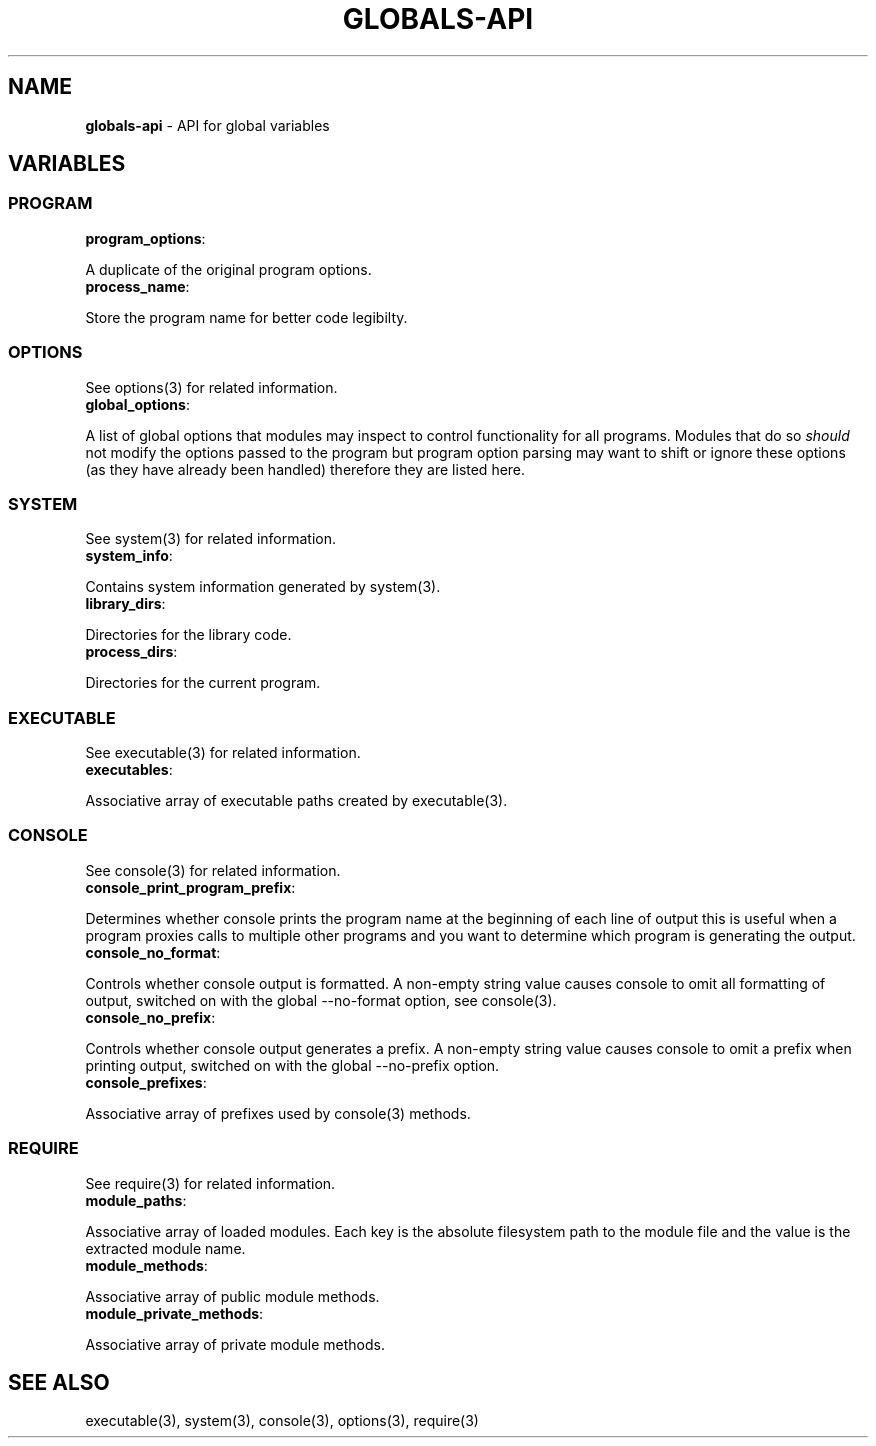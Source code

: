 .\" generated with Ronn/v0.7.3
.\" http://github.com/rtomayko/ronn/tree/0.7.3
.
.TH "GLOBALS\-API" "3" "January 2013" "" ""
.
.SH "NAME"
\fBglobals\-api\fR \- API for global variables
.
.SH "VARIABLES"
.
.SS "PROGRAM"
.
.TP
\fBprogram_options\fR:

.
.P
A duplicate of the original program options\.
.
.TP
\fBprocess_name\fR:

.
.P
Store the program name for better code legibilty\.
.
.SS "OPTIONS"
See options(3) for related information\.
.
.TP
\fBglobal_options\fR:

.
.P
A list of global options that modules may inspect to control functionality for all programs\. Modules that do so \fIshould\fR not modify the options passed to the program but program option parsing may want to shift or ignore these options (as they have already been handled) therefore they are listed here\.
.
.SS "SYSTEM"
See system(3) for related information\.
.
.TP
\fBsystem_info\fR:

.
.P
Contains system information generated by system(3)\.
.
.TP
\fBlibrary_dirs\fR:

.
.P
Directories for the library code\.
.
.TP
\fBprocess_dirs\fR:

.
.P
Directories for the current program\.
.
.SS "EXECUTABLE"
See executable(3) for related information\.
.
.TP
\fBexecutables\fR:

.
.P
Associative array of executable paths created by executable(3)\.
.
.SS "CONSOLE"
See console(3) for related information\.
.
.TP
\fBconsole_print_program_prefix\fR:

.
.P
Determines whether console prints the program name at the beginning of each line of output this is useful when a program proxies calls to multiple other programs and you want to determine which program is generating the output\.
.
.TP
\fBconsole_no_format\fR:

.
.P
Controls whether console output is formatted\. A non\-empty string value causes console to omit all formatting of output, switched on with the global \-\-no\-format option, see console(3)\.
.
.TP
\fBconsole_no_prefix\fR:

.
.P
Controls whether console output generates a prefix\. A non\-empty string value causes console to omit a prefix when printing output, switched on with the global \-\-no\-prefix option\.
.
.TP
\fBconsole_prefixes\fR:

.
.P
Associative array of prefixes used by console(3) methods\.
.
.SS "REQUIRE"
See require(3) for related information\.
.
.TP
\fBmodule_paths\fR:

.
.P
Associative array of loaded modules\. Each key is the absolute filesystem path to the module file and the value is the extracted module name\.
.
.TP
\fBmodule_methods\fR:

.
.P
Associative array of public module methods\.
.
.TP
\fBmodule_private_methods\fR:

.
.P
Associative array of private module methods\.
.
.SH "SEE ALSO"
executable(3), system(3), console(3), options(3), require(3)
